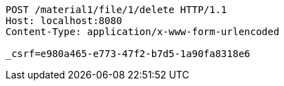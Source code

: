 [source,http,options="nowrap"]
----
POST /material1/file/1/delete HTTP/1.1
Host: localhost:8080
Content-Type: application/x-www-form-urlencoded

_csrf=e980a465-e773-47f2-b7d5-1a90fa8318e6
----